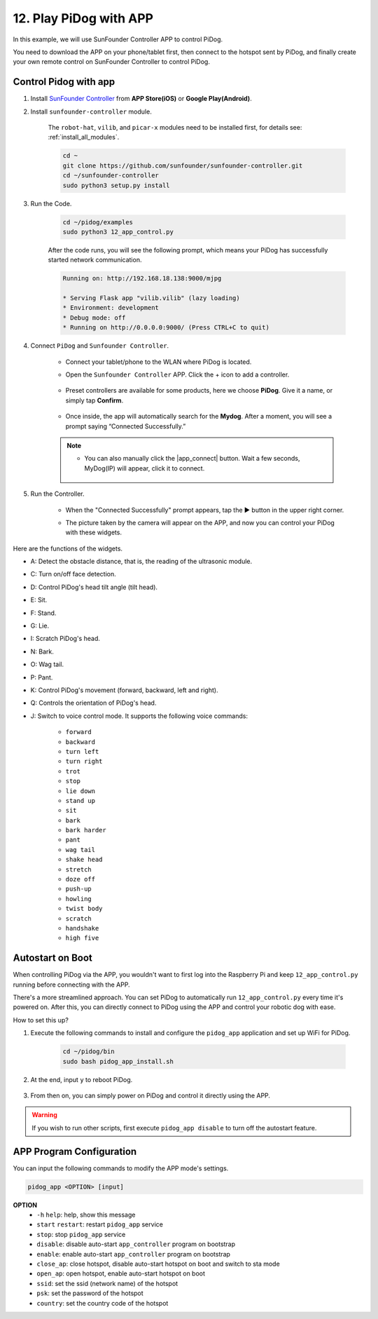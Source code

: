 12. Play PiDog with APP
=============================

In this example, we will use SunFounder Controller APP to control PiDog.

.. raw:: html

   <video width="600" loop autoplay muted>
      <source src="../_static/video/app_control.mp4" type="video/mp4">
      Your browser does not support the video tag.
   </video>


You need to download the APP on your phone/tablet first, then connect to the hotspot sent by PiDog, and finally create your own remote control on SunFounder Controller to control PiDog.

Control Pidog with app
----------------------------


#. Install `SunFounder Controller <https://docs.sunfounder.com/projects/sf-controller/en/latest/>`_ from **APP Store(iOS)** or **Google Play(Android)**.

#. Install ``sunfounder-controller`` module.

    The ``robot-hat``, ``vilib``, and ``picar-x`` modules need to be installed first, for details see: :ref:`install_all_modules`.

    .. raw:: html

        <run></run>

    .. code-block::

        cd ~
        git clone https://github.com/sunfounder/sunfounder-controller.git
        cd ~/sunfounder-controller
        sudo python3 setup.py install

#. Run the Code.

    .. raw:: html

        <run></run>

    .. code-block::

        cd ~/pidog/examples
        sudo python3 12_app_control.py

    After the code runs, you will see the following prompt, which means your PiDog has successfully started network communication.

    .. code-block:: 

        Running on: http://192.168.18.138:9000/mjpg

        * Serving Flask app "vilib.vilib" (lazy loading)
        * Environment: development
        * Debug mode: off
        * Running on http://0.0.0.0:9000/ (Press CTRL+C to quit)       

#. Connect ``PiDog`` and ``Sunfounder Controller``.

    * Connect your tablet/phone to the WLAN where PiDog is located.

    * Open the ``Sunfounder Controller`` APP. Click the + icon to add a controller.

        .. image:: img/app1.png
      

    * Preset controllers are available for some products, here we choose **PiDog**. Give it a name, or simply tap **Confirm**.

        .. image:: img/app_preset.jpg


    * Once inside, the app will automatically search for the **Mydog**. After a moment, you will see a prompt saying “Connected Successfully.”

        .. image:: img/app_auto_connect.jpg

    .. note::

        * You can also manually click the |app_connect| button. Wait a few seconds, MyDog(IP) will appear, click it to connect.

            .. image:: img/sc_mydog.jpg

#. Run the Controller.

    * When the "Connected Successfully" prompt appears, tap the ▶ button in the upper right corner.

    * The picture taken by the camera will appear on the APP, and now you can control your PiDog with these widgets.

        .. image:: img/sc_run.jpg
    

Here are the functions of the widgets.

* A: Detect the obstacle distance, that is, the reading of the ultrasonic module.
* C: Turn on/off face detection.
* D: Control PiDog's head tilt angle (tilt head).
* E: Sit.
* F: Stand.
* G: Lie.
* I: Scratch PiDog's head.
* N: Bark.
* O: Wag tail.
* P: Pant.
* K: Control PiDog's movement (forward, backward, left and right).
* Q: Controls the orientation of PiDog's head.
* J: Switch to voice control mode. It supports the following voice commands: 

    * ``forward``
    * ``backward``
    * ``turn left``
    * ``turn right``
    * ``trot``
    * ``stop``
    * ``lie down`` 
    * ``stand up``
    * ``sit``
    * ``bark``
    * ``bark harder``
    * ``pant``
    * ``wag tail``
    * ``shake head``
    * ``stretch``
    * ``doze off``
    * ``push-up``
    * ``howling``
    * ``twist body``
    * ``scratch``
    * ``handshake``
    * ``high five``

Autostart on Boot
-----------------
When controlling PiDog via the APP, you wouldn't want to first log into the Raspberry Pi and keep ``12_app_control.py`` running before connecting with the APP.

There's a more streamlined approach. You can set PiDog to automatically run ``12_app_control.py`` every time it's powered on. After this, you can directly connect to PiDog using the APP and control your robotic dog with ease.

How to set this up?

#. Execute the following commands to install and configure the ``pidog_app`` application and set up WiFi for PiDog.

    .. raw:: html

        <run></run>

    .. code-block::

        cd ~/pidog/bin
        sudo bash pidog_app_install.sh

#. At the end, input ``y`` to reboot PiDog.

    .. image:: img/auto_start.png

#. From then on, you can simply power on PiDog and control it directly using the APP.

.. warning::

    If you wish to run other scripts, first execute ``pidog_app disable`` to turn off the autostart feature.


APP Program Configuration
-----------------------------

You can input the following commands to modify the APP mode's settings.

.. code-block::

    pidog_app <OPTION> [input]

**OPTION**
    * ``-h`` ``help``: help, show this message
    * ``start`` ``restart``: restart ``pidog_app`` service
    * ``stop``: stop ``pidog_app`` service
    * ``disable``: disable auto-start ``app_controller`` program on bootstrap
    * ``enable``: enable auto-start ``app_controller`` program on bootstrap
    * ``close_ap``: close hotspot, disable auto-start hotspot on boot and switch to sta mode
    * ``open_ap``: open hotspot, enable auto-start hotspot on boot
    * ``ssid``: set the ssid (network name) of the hotspot
    * ``psk``: set the password of the hotspot
    * ``country``: set the country code of the hotspot

